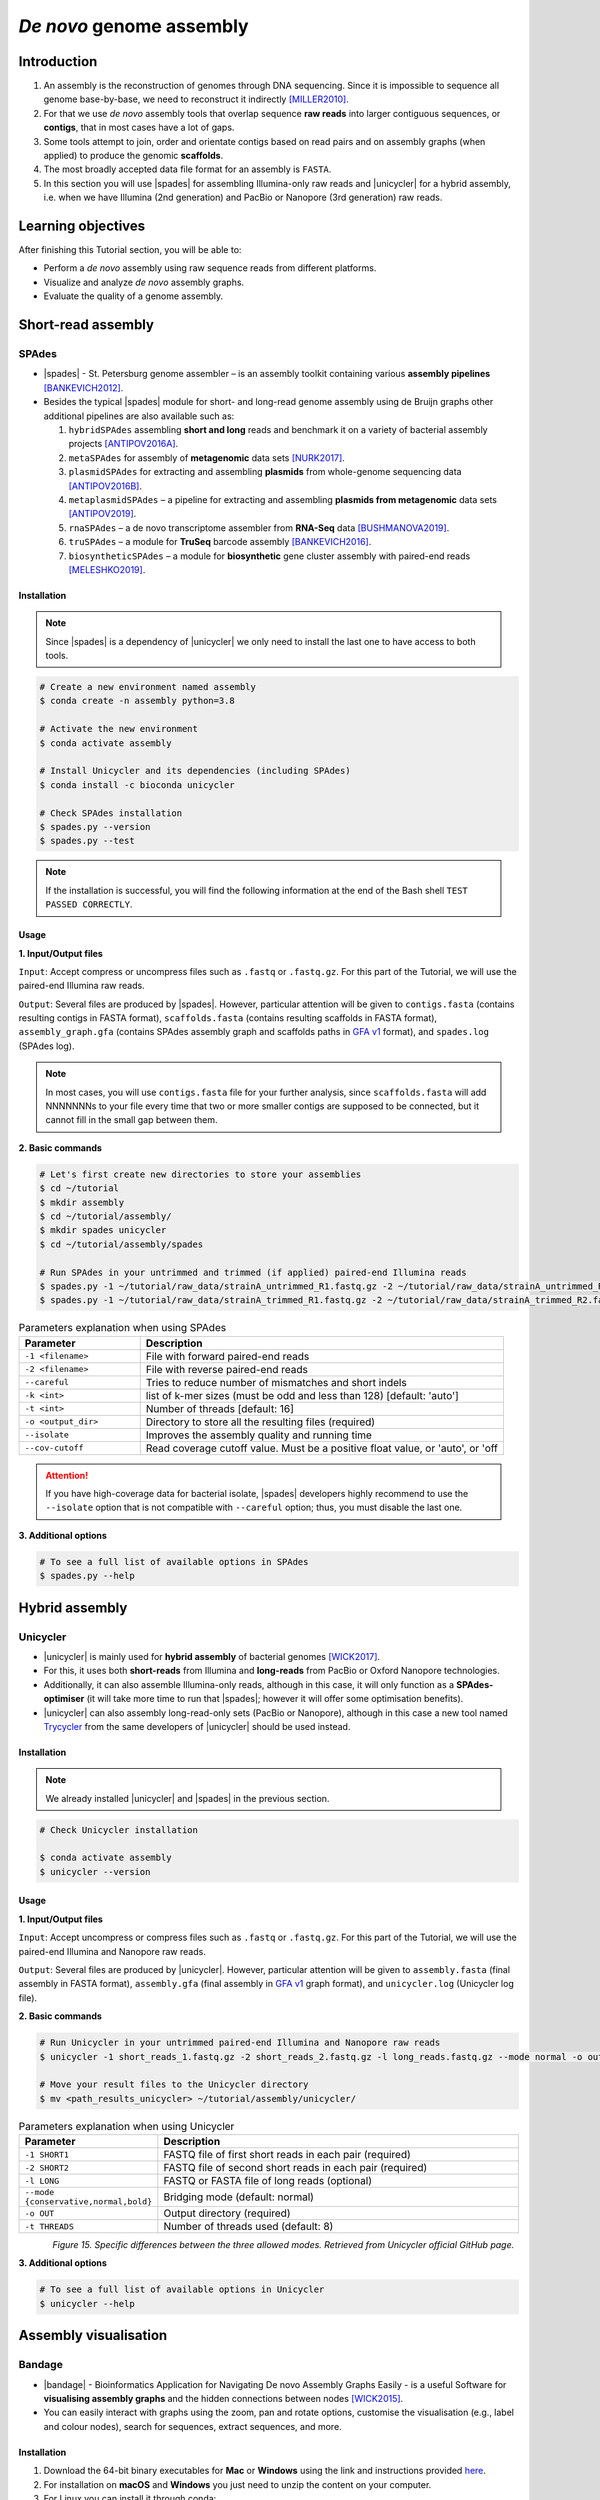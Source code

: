 .. _ngs-assembly:

*************************
*De novo* genome assembly
*************************


Introduction
############

1. An assembly is the reconstruction of genomes through DNA sequencing. Since it is impossible to sequence all genome base-by-base, we need to reconstruct it indirectly [MILLER2010]_.

2. For that we use *de novo* assembly tools that overlap sequence **raw reads** into larger contiguous sequences, or **contigs**, that in most cases have a lot of gaps.

3. Some tools attempt to join, order and orientate contigs based on read pairs and on assembly graphs (when applied) to produce the genomic **scaffolds**.

4. The most broadly accepted data file format for an assembly is ``FASTA``.

5. In this section you will use |spades| for assembling Illumina-only raw reads and |unicycler| for a hybrid assembly, i.e. when we have Illumina (2nd generation) and PacBio or Nanopore (3rd generation) raw reads.


Learning objectives
###################

After finishing this Tutorial section, you will be able to:

* Perform a *de novo* assembly using raw sequence reads from different platforms.
* Visualize and analyze *de novo* assembly graphs.
* Evaluate the quality of a genome assembly.


Short-read assembly
###################


SPAdes
******

* |spades| - St. Petersburg genome assembler – is an assembly toolkit containing various **assembly pipelines** [BANKEVICH2012]_.

* Besides the typical |spades| module for short- and long-read genome assembly using de Bruijn graphs other additional pipelines are also available such as:

  1. ``hybridSPAdes`` assembling **short and long** reads and benchmark it on a variety of bacterial assembly projects [ANTIPOV2016A]_.
  2. ``metaSPAdes`` for assembly of **metagenomic** data sets [NURK2017]_.
  3. ``plasmidSPAdes`` for extracting and assembling **plasmids** from whole-genome sequencing data [ANTIPOV2016B]_.
  4. ``metaplasmidSPAdes`` – a pipeline for extracting and assembling **plasmids from metagenomic** data sets [ANTIPOV2019]_.
  5. ``rnaSPAdes`` – a de novo transcriptome assembler from **RNA-Seq** data [BUSHMANOVA2019]_.
  6. ``truSPAdes`` – a module for **TruSeq** barcode assembly [BANKEVICH2016]_.
  7. ``biosyntheticSPAdes`` – a module for **biosynthetic** gene cluster assembly with paired-end reads [MELESHKO2019]_.


Installation
............

.. note::
   Since |spades| is a dependency of |unicycler| we only need to install the last one to have access to both tools.

.. code-block:: bash

   # Create a new environment named assembly
   $ conda create -n assembly python=3.8

   # Activate the new environment
   $ conda activate assembly

   # Install Unicycler and its dependencies (including SPAdes)
   $ conda install -c bioconda unicycler

   # Check SPAdes installation
   $ spades.py --version
   $ spades.py --test

.. note::
   If the installation is successful, you will find the following information at the end of the Bash shell ``TEST PASSED CORRECTLY``.

Usage
.....

**1. Input/Output files**

``Input``: Accept compress or uncompress files such as ``.fastq`` or ``.fastq.gz``. For this part of the Tutorial, we will use the paired-end Illumina raw reads.

``Output``: Several files are produced by |spades|. However, particular attention will be given to ``contigs.fasta`` (contains resulting contigs in FASTA format), ``scaffolds.fasta`` (contains resulting scaffolds in FASTA format), ``assembly_graph.gfa`` (contains SPAdes assembly graph and scaffolds paths in `GFA v1 <https://github.com/GFA-spec/GFA-spec/blob/master/GFA1.md>`_ format), and ``spades.log`` (SPAdes log).

.. note::
   In most cases, you will use ``contigs.fasta`` file for your further analysis, since ``scaffolds.fasta`` will add NNNNNNNs to your file every time that two or more smaller contigs are supposed to be connected, but it cannot fill in the small gap between them.

**2. Basic commands**

.. code-block:: bash

   # Let's first create new directories to store your assemblies
   $ cd ~/tutorial
   $ mkdir assembly
   $ cd ~/tutorial/assembly/
   $ mkdir spades unicycler
   $ cd ~/tutorial/assembly/spades

   # Run SPAdes in your untrimmed and trimmed (if applied) paired-end Illumina reads
   $ spades.py -1 ~/tutorial/raw_data/strainA_untrimmed_R1.fastq.gz -2 ~/tutorial/raw_data/strainA_untrimmed_R2.fastq.gz --careful -k 21,33,55,77 -t 4 --cov-cutoff auto -o strainA_untrimmed
   $ spades.py -1 ~/tutorial/raw_data/strainA_trimmed_R1.fastq.gz -2 ~/tutorial/raw_data/strainA_trimmed_R2.fastq.gz --careful -k 21,33,55,77 -t 4 --cov-cutoff auto -o strainA_trimmed

.. csv-table:: Parameters explanation when using SPAdes
   :header: "Parameter", "Description"
   :widths: 20, 60

   "``-1 <filename>``", "File with forward paired-end reads"
   "``-2 <filename>``", "File with reverse paired-end reads"
   "``--careful``", "Tries to reduce number of mismatches and short indels"
   "``-k <int>``", "list of k-mer sizes (must be odd and less than 128) [default: 'auto']"
   "``-t <int>``", "Number of threads [default: 16]"
   "``-o <output_dir>``", "Directory to store all the resulting files (required)"
   "``--isolate``", "Improves the assembly quality and running time"
   "``--cov-cutoff``", "Read coverage cutoff value. Must be a positive float value, or 'auto', or 'off"

.. attention::
   If you have high-coverage data for bacterial isolate, |spades| developers highly recommend to use the ``--isolate`` option that is not compatible with ``--careful`` option; thus, you must disable the last one.

**3. Additional options**

.. code-block:: bash

   # To see a full list of available options in SPAdes
   $ spades.py --help

.. todo::
   1. Run |spades| assembler in your trimmed and untrimmed paired-end Illumina reads.


Hybrid assembly
###############


Unicycler
*********

* |unicycler| is mainly used for **hybrid assembly** of bacterial genomes [WICK2017]_.

* For this, it uses both **short-reads** from Illumina and **long-reads** from PacBio or Oxford Nanopore technologies.

* Additionally, it can also assemble Illumina-only reads, although in this case, it will only function as a **SPAdes-optimiser** (it will take more time to run that |spades|; however it will offer some optimisation benefits).

* |unicycler| can also assembly long-read-only sets (PacBio or Nanopore), although in this case a new tool named `Trycycler <https://github.com/rrwick/Trycycler/wiki>`_ from the same developers of |unicycler| should be used instead.


Installation
............

.. note::
   We already installed |unicycler| and |spades| in the previous section.

.. code-block:: bash

  # Check Unicycler installation

  $ conda activate assembly
  $ unicycler --version


Usage
.....

**1. Input/Output files**

``Input``: Accept uncompress or compress files such as ``.fastq`` or ``.fastq.gz``. For this part of the Tutorial, we will use the paired-end Illumina and Nanopore raw reads.

``Output``: Several files are produced by |unicycler|. However, particular attention will be given to ``assembly.fasta`` (final assembly in FASTA format), ``assembly.gfa`` (final assembly in `GFA v1 <https://github.com/GFA-spec/GFA-spec/blob/master/GFA1.md>`_ graph format), and ``unicycler.log`` (Unicycler log file).

**2. Basic commands**

.. code-block:: bash

   # Run Unicycler in your untrimmed paired-end Illumina and Nanopore raw reads
   $ unicycler -1 short_reads_1.fastq.gz -2 short_reads_2.fastq.gz -l long_reads.fastq.gz --mode normal -o output_dir -t 8

   # Move your result files to the Unicycler directory
   $ mv <path_results_unicycler> ~/tutorial/assembly/unicycler/

.. csv-table:: Parameters explanation when using Unicycler
   :header: "Parameter", "Description"
   :widths: 20, 60

   "``-1 SHORT1``", "FASTQ file of first short reads in each pair (required)"
   "``-2 SHORT2``", "FASTQ file of second short reads in each pair (required)"
   "``-l LONG``", "FASTQ or FASTA file of long reads (optional)"
   "``--mode {conservative,normal,bold}``", "Bridging mode (default: normal)"
   "``-o OUT``", "Output directory (required)"
   "``-t THREADS``", "Number of threads used (default: 8)"

.. figure:: ./images/Unicycler_modes.png
   :figclass: align-left

*Figure 15. Specific differences between the three allowed modes. Retrieved from Unicycler official GitHub page.*

**3. Additional options**

.. code-block:: bash

   # To see a full list of available options in Unicycler
   $ unicycler --help

.. todo::
   2. Run |unicycler| for a hybrid assembly using the short-read paired-end Illumina and the long-read Nanopore.


Assembly visualisation
######################


Bandage
*******

* |bandage| - Bioinformatics Application for Navigating De novo Assembly Graphs Easily - is a useful Software for **visualising assembly graphs** and the hidden connections between nodes [WICK2015]_.

* You can easily interact with graphs using the zoom, pan and rotate options, customise the visualisation (e.g., label and colour nodes), search for sequences, extract sequences, and more.


Installation
............

1. Download the 64-bit binary executables for **Mac** or **Windows** using the link and instructions provided `here <https://github.com/rrwick/Bandage/releases/>`_.

2. For installation on **macOS** and **Windows** you just need to unzip the content on your computer.

3. For Linux you can install it through conda:

.. code-block:: bash

   # Activate your qc environment
   $ conda activate qc

   # Install Bandage
   $ conda install -c conda-forge qt=5.12.9 # Install first the last version of QT
   $ conda install -c bioconda bandage

   # See all Bandage options available
   $ Bandage --help

   # Launch the Bandage GUI
   $ Bandage


Usage
.....

.. code-block:: bash

   # Let's first create a new directory to store your graphs
   $ cd ~/tutorial/assembly/
   $ mkdir bandage
   $ cd

1. Open |bandage| in your computer. If you are in Linux just run ``$ Bandage`` (it will open Bandage GUI).

2. Go to ``File`` -> ``Load graph``.

3. Choose a graph to load from your computer.

.. hint::
   The graphs were generated by |spades| and |unicycler| in the previous steps and had a **Graphical Fragment Assembly** - ``.gfa`` file extension.

4. After the graph is loaded, click ``Draw graph`` button to draw the graph to the screen.

5. Click on a node to **select** it, or click and drag to **select several** at the same time. You will see appearing on the right side of the window the information about the selected node.

6. You can also move nodes by clicking on a node and dragging it to the new position.

7. Use the mouse to zoom, pan and rotate the graphs.

8. On the left panel, check the boxes ``Lenght``, ``Name``, and ``Text outline`` located on **Node Labels** section, to see information about contigs. However, if you have a lot of contigs by doing this, your graph will be overwhelmed with information.

9. Save all the graphs as ``.png`` images using ``File`` -> ``Save image (entire screen)``.

10. Move all your imagens to the bandage directory: ``mv <path_images> ~/tutorial/assembly/bandage/``.

.. seealso::
   For detailed information about |bandage| please see the full `manual <https://github.com/rrwick/Bandage/wiki/Getting-started>`_.

.. figure:: ./images/Bandage_graph.png
   :figclass: align-left

*Figure 16. Visualization of a assembly graph in Bandage created using paired-end Illumina and Nanopore raw reads.*


Assembly quality control
########################

* Quality control metrics of a genome assembly evaluates both the completeness (e.g., genome size) and contiguity of an assembly.

* Assembly size is usually given by statistics including maximum length, average length, combined total length, and N50.

* In this section you will use |quast| to assess some of the quality metrics of your genome assemblies originated from |spades| and |unicycler|.


QUAST
*****

* |quast|  - **QUality ASsessment Tool** - is a tool that evaluates and compare genome assemblies by computing various metrics [GUREVICH2013]_.

* This tool can be used in single or multiple assemblies from different platforms to compare them and decide what is the best one for your further analysis.

* The |quast| Software can be used as a command-line tool or `web interface <http://cab.cc.spbu.ru/quast/>`_.


Installation
............

.. code-block:: bash

   # Activate the qc environment
   $ conda activate qc

   # Install QUAST
   $ pip install quast

   # Check QUAST installation
   $ quast.py --version


Usage
.....

**1. Input/Output files**

``Input``: Accept assemblies and references in ``.fasta`` format. Genes and operons annotations must be in ``.gff`` or ``.txt`` format. For this part of the Tutorial, we will use the |spades| and |unicycler| assembled draft genomes.

``Output``: QUAST computes various metrics. The most relevant for this Tutorial is the interactive ``.html`` report that contains a summary of the metrics presented in colourful tables and plots.

**2. Basic commands**

.. code-block:: bash

   # Let's first create new directories to store your reports
   $ cd ~/tutorial/assembly/
   $ mkdir quast
   $ cd

   # General QUAST command
   $ quast.py [parameters] <fasta_file(s)>

   # Run QUAST in your assembly FASTA files
   $ quast.py -o assembly_quast ~/tutorial/assembly/spades/assembly_spades_trimmed.fasta ~/tutorial/assembly/spades/assembly_unicycler.fasta

   # Run QUAST in your assembly FASTA files but also providing a reference genome
   $ quast.py -r ~/tutorial/raw_data/reference.fasta -g ~/tutorial/raw_data/annotation.gff -o assembly_quast ~/tutorial/assembly/spades/assembly_spades_trimmed.fasta ~/tutorial/assembly/spades/assembly_unicycler.fasta

   # Move your report files to the QUAST directory
   $ mv <path_results_quast> ~/tutorial/assembly/quast/

.. csv-table:: Parameters explanation when using QUAST
   :header: "Parameter", "Description"
   :widths: 20, 60

   "``-o <output_dir>``", "Specify the output directory"
   "``-r <filename>``", "File with reference genome. Most metrics can't be evaluated without reference"
   "``-g <filename>``", "File with genes annotations for given species (GFF, BED, NCBI or TXT)"
   "``<fasta_file(s)>``", "Full path for the assembly FASTA files"

.. figure:: ./images/Quast_report.png
   :figclass: align-left

*Figure 17. Example of a QUAST HTML quality report of hybrid assemblies.*

.. seealso::
   Some of the most important metrics that you should pay attention in |quast| **final report** include:

   1. ``# contigs``: is the total **number of contigs** in the assembly.

   2. ``Largest contig``: is the length of the **longest contig** in the assembly.

   3. ``Total length``: is the total number of **bases** in the assembly.

   4. ``GC (%)``: is the total number of **G and C nucleotides** in the assembly, divided by the total length of the assembly.

   5. ``L50``: is the minimal number of contigs that cover 50% of the assembly (contigs equal or longer than N50).

   6. ``N50``: is the length for which the collection of all **contigs** of that length or longer covers at least 50% of the assembly length.

   7. ``NG50``: is the length for which the collection of all **contigs** of that length or longer covers at least 50% of the reference genome.

   8. ``NA50 and NGA50``: is the length for which the collection of **aligned blocks** of that length or longer covers at least 50% of the reference genome.

**3. Additional options**

.. code-block:: bash

   # To see a full list of available options in QUAST
   $ quast.py --help

.. todo::
   3. Assess the quality of both |spades| and |unicycler| assemblies using |quast|.
   4. How many contigs in total did the assemblies produced?
   5. What is the N50 of the assemblies? What does this mean?
   6. Did you noticed any difference in the assembly using trimmed and untrimmed reads? What is the main difference in terms of quality parameters?
   7. Compare |spades| and |unicycler| assemblies. What are the main differences? Did you notice any kind of improvement in genome assembly?


Folder structure
################

At the end of this section, you will have the following folder structure.

::

    tutorial
    ├── raw_data
    │   ├── files_fastq.gz
    │   ├── files.fasta
    │   ├── files.gbk
    │   ├── files.gff
    ├── qc_visualization
    │   ├── trimmed
    │   │   ├── files_clean_fastqc.html
    │   │   ├── files_clean_fastqc.zip
    │   │   ├── multiqc_clean_report.html
    │   │   ├── multiqc_clean_data
    │   ├── untrimmed
    │   │   ├── files_fastqc.html
    │   │   ├── files_fastqc.zip
    │   │   ├── multiqc_report.html
    │   │   ├── multiqc_data
    ├── qc_improvement
    │   ├── files_clean.fastq.gz
    ├── taxonomy
    │   ├── kraken_bracken
    │   │   ├── files_cseqs_1.fastq
    │   │   ├── files_cseqs_2.fastq
    │   │   ├── output.kraken
    │   │   ├── report.kreport
    │   │   ├── output.bracken
    │   ├── krona
    │   │   ├── output_krona.html
    ├── assembly
    │   ├── spades
    │   │   ├── assembly_spades_trimmed.fasta
    │   │   ├── assembly_spades_trimmed.gfa
    │   │   ├── assembly_spades_trimmed.log
    │   │   ├── assembly_spades_untrimmed.fasta
    │   │   ├── assembly_spades_untrimmed.gfa
    │   │   ├── assembly_spades_untrimmed.log
    │   ├── unicycler
    │   │   ├── assembly_unicycler.fasta
    │   │   ├── assembly_unicycler.gfa
    │   │   ├── assembly_unicycler.log
    │   ├── bandage
    │   │   ├── graphs.png
    │   ├── quast
    │   │   ├── report_without_reference.html
    │   │   ├── report_with_reference.html


References
##########

.. [ANTIPOV2016A] Antipov D, et al. 2016. hybridSPAdes: an algorithm for hybrid assembly of short and long reads. Bioinformatics. 32(7):1009–1015. `DOI: 10.1093/bioinformatics/btv688 <https://dx.doi.org/10.1093/bioinformatics/btv688>`_.
.. [ANTIPOV2016B] Antipov D, et al. 2016. plasmidSPAdes: assembling plasmids from whole genome sequencing data. Bioinformatics. 32(22):3380-3387. `DOI: 10.1093/bioinformatics/btw493 <https://dx.doi.org/10.1093/bioinformatics/btw493>`_.
.. [ANTIPOV2019] Antipov D, Raiko M, Lapidus A, Pevzner PA. 2019. Plasmid detection and assembly in genomic and metagenomic data sets. Genome Res. 29(6):961-968. `DOI: 10.1101/gr.241299.118 <https://dx.doi.org/10.1101/gr.241299.118>`_.
.. [BANKEVICH2012] Bankevich A, et al. 2012. SPAdes: A New Genome Assembly Algorithm and Its Applications to Single-Cell Sequencing. J Comput Biol. 19(5):455–477. `DOI: 10.1089/cmb.2012.0021 <https://dx.doi.org/10.1089/cmb.2012.0021>`_.
.. [BANKEVICH2016] Bankevich A, Pevzner PA. 2016. TruSPAdes: barcode assembly of TruSeq synthetic long reads. Nat Methods. 13(3):248-50. `DOI: 10.1038/nmeth.3737 <https://dx.doi.org/10.1038/nmeth.3737>`_.
.. [BUSHMANOVA2019] Bushmanova E, Antipov D, Lapidus A, Prjibelski AD. 2019. rnaSPAdes: a de novo transcriptome assembler and its application to RNA-Seq data. Gigascience. 8(9):giz100. `DOI: 10.1093/gigascience/giz100 <https://dx.doi.org/10.1093/gigascience/giz100>`_.
.. [GUREVICH2013] Gurevich A, Saveliev V, Vyahhi N, Tesler G. 2013. QUAST: quality assessment tool for genome assemblies. Bioinformatics. 29(8):1072–1075. `DOI: 10.1093/bioinformatics/btt086 <https://dx.doi.org/10.1093/bioinformatics/btt086>`_.
.. [MELESHKO2019] Meleshko D, et al. 2019. BiosyntheticSPAdes: reconstructing biosynthetic gene clusters from assembly graphs. Genome Res. 29(8):1352–1362. `DOI: 10.1101/gr.243477.118 <https://dx.doi.org/10.1101/gr.243477.118>`_.
.. [MILLER2010] Miller JR, Koren S, Sutton G. 2010. Assembly algorithms for next-generation sequencing data. Genomics. 95(6):315-27. `DOI: 10.1016/j.ygeno.2010.03.001 <https://dx.doi.org/10.1016/j.ygeno.2010.03.001>`_.
.. [NURK2017] Nurk S, Meleshko D, Korobeynikov A, Pevzner PA. 2017. metaSPAdes: a new versatile metagenomic assembler. Genome Res. 27(5):824–834. `DOI: 10.1101/gr.213959.116 <https://dx.doi.org/10.1101/gr.213959.116>`_.
.. [WICK2017] Wick RR, Judd LM, Gorrie CL, Holt KE. 2017. Unicycler: Resolving bacterial genome assemblies from short and long sequencing reads. PLoS Comput Biol. 13(6):e1005595. `DOI: 10.1371/journal.pcbi.1005595 <https://dx.doi.org/10.1371/journal.pcbi.1005595>`_.
.. [WICK2015] Wick RR, Schultz MB, Zobel J, Holt KE. 2015. Bandage: interactive visualization of de novo genome assemblies. Bioinformatics. 31(20):3350-2. `DOI: 10.1093/bioinformatics/btv383 <https://dx.doi.org/10.1093/bioinformatics/btv383>`_.


List of Assembly tools
######################

.. seealso::
   * The tools used in this Tutorial section are not the only ones available for the purpose of *de novo* genome assembly.

   * Other tools can also be used to perform this task (**some examples are provided in table below**).

   * Nowadays most of these tools accept both short- (e.g., **Illumina**) and long-read sequence data (e.g., **PacBio**, **Nanopore**). Therefore, the best approach is to test more than one tool and choose those results that best help to answer your initial research question while presenting the best quality.

.. csv-table::
   Table with other available assembly Software installed by conda.
   :header: "Package name", "Version", "Algorithm used"
   :widths: 20, 20, 40

   "`ABySS <https://github.com/bcgsc/abyss>`_", "2.2.5", "de Bruijn Graph"
   "`Flye <https://github.com/fenderglass/Flye>`_", "2.8.1", "Repeat graph - long-read assembly"
   "`MaSuRCA <https://github.com/alekseyzimin/masurca>`_", "3.4.2", "*super read* with Overlap–layout–consensus"
   "`SOAPdenovo2 <https://github.com/aquaskyline/SOAPdenovo2>`_", "2.40", "de Bruijn Graph"
   "`SPAdes <https://github.com/ablab/spades>`_", "3.14.1", "paired de Bruijn Graph - short- and long-read assembly"
   "`Trycycler <https://github.com/rrwick/Trycycler/wiki>`_", "0.3.1", "Multiple sequence alignment - long-read assembly"
   "`Unicycler <https://github.com/rrwick/Unicycler>`_", "0.4.8", "de Bruijn Graph with greedy approach - long-read assembly"
   "`Velvet <https://github.com/dzerbino/velvet>`_", "1.2.10", "de Bruijn Graph"
